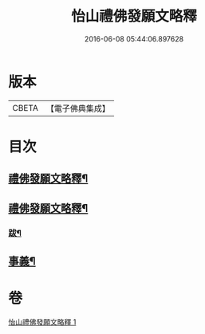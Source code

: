 #+TITLE: 怡山禮佛發願文略釋 
#+DATE: 2016-06-08 05:44:06.897628

* 版本
 |     CBETA|【電子佛典集成】|

* 目次
** [[file:KR6q0210_001.txt::001-0905a1][禮佛發願文略釋¶]]
** [[file:KR6q0210_001.txt::001-0905a19][禮佛發願文略釋¶]]
*** [[file:KR6q0210_001.txt::001-0916a11][跋¶]]
** [[file:KR6q0210_001.txt::001-0916a20][事義¶]]

* 卷
[[file:KR6q0210_001.txt][怡山禮佛發願文略釋 1]]

